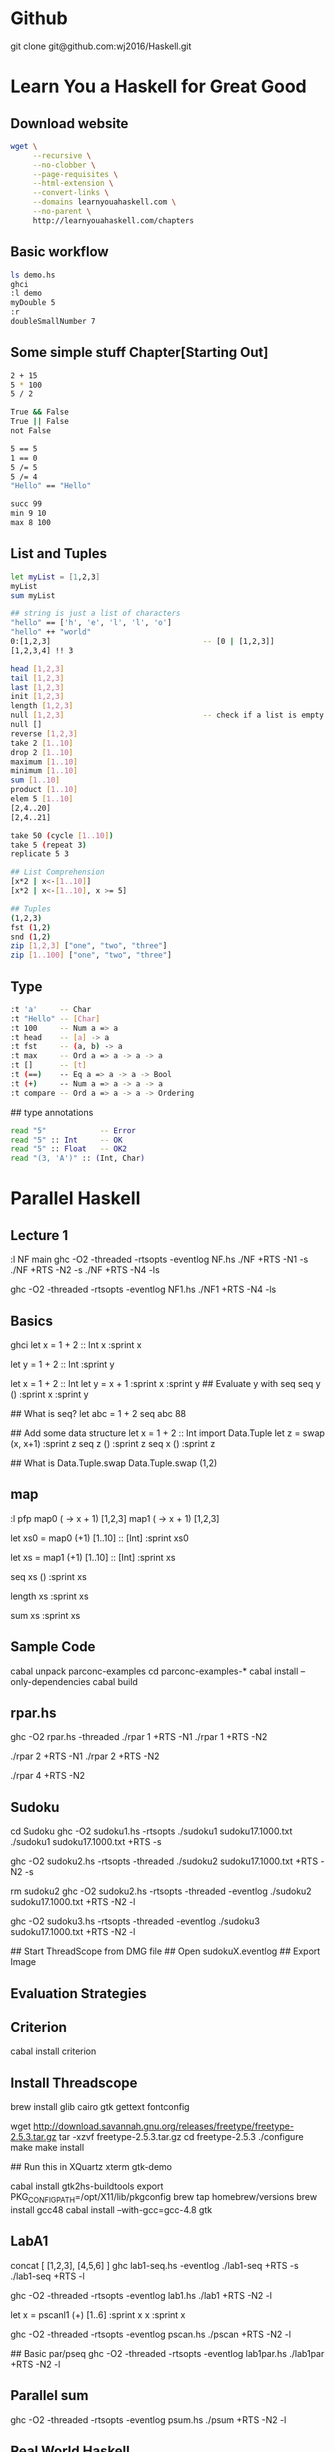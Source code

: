 * Github
git clone git@github.com:wj2016/Haskell.git

* Learn You a Haskell for Great Good
** Download website
#+BEGIN_SRC sh
wget \
     --recursive \
     --no-clobber \
     --page-requisites \
     --html-extension \
     --convert-links \
     --domains learnyouahaskell.com \
     --no-parent \
     http://learnyouahaskell.com/chapters
#+END_SRC

** Basic workflow
#+BEGIN_SRC sh
ls demo.hs
ghci
:l demo
myDouble 5
:r
doubleSmallNumber 7
#+END_SRC

** Some simple stuff Chapter[Starting Out]
#+BEGIN_SRC sh
2 + 15
5 * 100
5 / 2

True && False
True || False
not False

5 == 5
1 == 0
5 /= 5
5 /= 4
"Hello" == "Hello"

succ 99
min 9 10
max 8 100
#+END_SRC

** List and Tuples
#+BEGIN_SRC sh
let myList = [1,2,3]
myList
sum myList

## string is just a list of characters
"hello" == ['h', 'e', 'l', 'l', 'o']
"hello" ++ "world"
0:[1,2,3]                                  -- [0 | [1,2,3]]
[1,2,3,4] !! 3

head [1,2,3]
tail [1,2,3]
last [1,2,3]
init [1,2,3]
length [1,2,3]
null [1,2,3]                               -- check if a list is empty
null []
reverse [1,2,3]
take 2 [1..10]
drop 2 [1..10]
maximum [1..10]
minimum [1..10]
sum [1..10]
product [1..10]
elem 5 [1..10]
[2,4..20]
[2,4..21]

take 50 (cycle [1..10])
take 5 (repeat 3)
replicate 5 3

## List Comprehension
[x*2 | x<-[1..10]]
[x*2 | x<-[1..10], x >= 5]

## Tuples
(1,2,3)
fst (1,2)
snd (1,2)
zip [1,2,3] ["one", "two", "three"]
zip [1..100] ["one", "two", "three"]
#+END_SRC
** Type
#+BEGIN_SRC sh
:t 'a'     -- Char
:t "Hello" -- [Char]
:t 100     -- Num a => a
:t head    -- [a] -> a
:t fst     -- (a, b) -> a
:t max     -- Ord a => a -> a -> a
:t []      -- [t]
:t (==)    -- Eq a => a -> a -> Bool
:t (+)     -- Num a => a -> a -> a
:t compare -- Ord a => a -> a -> Ordering
#+END_SRC

## type annotations
#+BEGIN_SRC sh
read "5"            -- Error
read "5" :: Int     -- OK
read "5" :: Float   -- OK2
read "(3, 'A')" :: (Int, Char)
#+END_SRC

* Parallel Haskell
** Lecture 1
:l NF
main
ghc -O2 -threaded -rtsopts -eventlog NF.hs
./NF +RTS -N1 -s
./NF +RTS -N2 -s
./NF +RTS -N4 -ls

ghc -O2 -threaded -rtsopts -eventlog NF1.hs
./NF1 +RTS -N4 -ls

** Basics
ghci
let x = 1 + 2 :: Int
x
:sprint x

let y = 1 + 2 :: Int
:sprint y

let x = 1 + 2 :: Int
let y = x + 1
:sprint x
:sprint y
## Evaluate y with seq
seq y ()
:sprint x
:sprint y

## What is seq?
let abc = 1 + 2
seq abc 88

## Add some data structure
let x = 1 + 2 :: Int
import Data.Tuple
let z = swap (x, x+1)
:sprint z
seq z ()
:sprint z
seq x ()
:sprint z

## What is Data.Tuple.swap
Data.Tuple.swap (1,2)
** map
:l pfp
map0 (\x -> x + 1) [1,2,3]
map1 (\x -> x + 1) [1,2,3]

let xs0 = map0 (+1) [1..10] :: [Int]
:sprint xs0

let xs = map1 (+1) [1..10] :: [Int]
:sprint xs

seq xs ()
:sprint xs

length xs
:sprint xs

sum xs
:sprint xs

** Sample Code
cabal unpack parconc-examples
cd parconc-examples-*
cabal install --only-dependencies
cabal build

** rpar.hs
ghc -O2 rpar.hs -threaded
./rpar 1 +RTS -N1
./rpar 1 +RTS -N2

./rpar 2 +RTS -N1
./rpar 2 +RTS -N2

./rpar 4 +RTS -N2

** Sudoku
cd Sudoku
ghc -O2 sudoku1.hs -rtsopts
./sudoku1 sudoku17.1000.txt
./sudoku1 sudoku17.1000.txt +RTS -s

ghc -O2 sudoku2.hs -rtsopts -threaded
./sudoku2 sudoku17.1000.txt +RTS -N2 -s

rm sudoku2
ghc -O2 sudoku2.hs -rtsopts -threaded -eventlog
./sudoku2 sudoku17.1000.txt +RTS -N2 -l

ghc -O2 sudoku3.hs -rtsopts -threaded -eventlog
./sudoku3 sudoku17.1000.txt +RTS -N2 -l

## Start ThreadScope from DMG file
## Open sudokuX.eventlog
## Export Image
** Evaluation Strategies
** Criterion
cabal install criterion
** Install Threadscope
brew install glib cairo gtk gettext fontconfig

wget http://download.savannah.gnu.org/releases/freetype/freetype-2.5.3.tar.gz
tar -xzvf freetype-2.5.3.tar.gz
cd freetype-2.5.3
./configure
make
make install

## Run this in XQuartz xterm
gtk-demo

cabal install gtk2hs-buildtools
export PKG_CONFIG_PATH=/opt/X11/lib/pkgconfig
brew tap homebrew/versions
brew install gcc48
cabal install --with-gcc=gcc-4.8 gtk
** LabA1
concat [ [1,2,3], [4,5,6] ]
ghc lab1-seq.hs -eventlog
./lab1-seq +RTS -s
./lab1-seq +RTS -l

ghc -O2 -threaded -rtsopts -eventlog lab1.hs
./lab1 +RTS -N2 -l

let x = pscanl1 (+) [1..6]
:sprint x
x
:sprint x

ghc -O2 -threaded -rtsopts -eventlog pscan.hs
./pscan +RTS -N2 -l

## Basic par/pseq
ghc -O2 -threaded -rtsopts -eventlog lab1par.hs
./lab1par +RTS -N2 -l

** Parallel sum
ghc -O2 -threaded -rtsopts -eventlog psum.hs
./psum +RTS -N2 -l
** Real World Haskell
ghc -c NumCapabilities.hs
ghc -threaded -o NumCapabilities.out NumCapabilities.o
./NumCapabilities.out +RTS -N4 -RTS foo

:l Sorting
sort [3,2,1,5,4]

ghc -threaded -O2 SortMain.hs
./SortMain +RTS -N1 -RTS 700000
./SortMain +RTS -N2 -RTS 700000
** Parallel sort (Real World Haskell + PCPH)
ghc -O2 psort.hs -threaded -rtsopts -eventlog

-- simple linear sort
./psort 1 +RTS -N2 -l

-- simple one step parallel sort
./psort 2 +RTS -N2 -l

-- parSort from Real World Haskell, Chapter 24
./psort 3 +RTS -N2 -l
./psort 3 +RTS -N4 -l

** Strategies
import Control.Parallel.Strategies
runEval (rpar (1+2))

parMap rseq (+1) [1..3]
parMap rpar (+1) [1..3]
